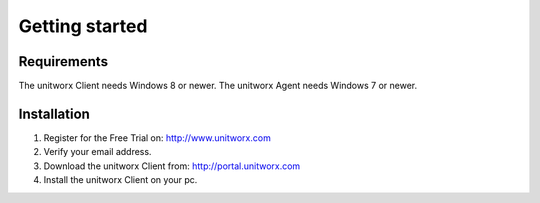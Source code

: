 ===========
Getting started
===========

Requirements
========

The unitworx Client needs Windows 8 or newer.
The unitworx Agent needs Windows 7 or newer.

Installation
===============

#. Register for the Free Trial on: http://www.unitworx.com
#. Verify your email address.
#. Download the unitworx Client from: http://portal.unitworx.com
#. Install the unitworx Client on your pc.


